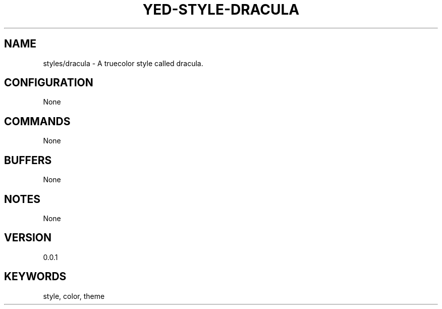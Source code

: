 .TH YED-STYLE-DRACULA 7 "YED Plugin Manuals" "" "YED Plugin Manuals"
.SH NAME
styles/dracula \- A truecolor style called dracula.
.SH CONFIGURATION
None
.SH COMMANDS
None
.SH BUFFERS
None
.SH NOTES
None
.SH VERSION
0.0.1
.SH KEYWORDS
style, color, theme
